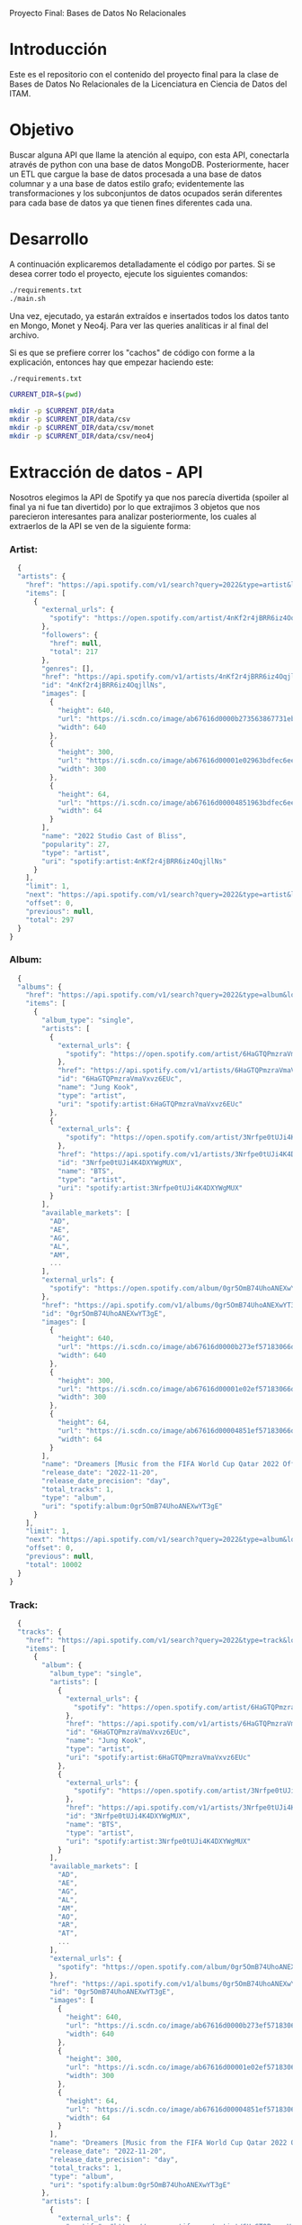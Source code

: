 #+Author: Diana Muñoz @DIANAIMC, Mariano Alcaraz @MarianoAlcarazAguilar, Sebastián Murillo @S-murilloG
# SpotifyAPI_tests
Proyecto Final: Bases de Datos No Relacionales

* Introducción
  Este es el repositorio con el contenido del proyecto final para la clase de Bases de Datos No Relacionales de la Licenciatura en Ciencia de Datos del ITAM. 
  
* Objetivo
  Buscar alguna API que llame la atención al equipo, con esta API, conectarla através de python con una base de datos MongoDB. Posteriormente, hacer un ETL que cargue la base de datos procesada a una base de datos columnar y a una base de datos estilo grafo; evidentemente las transformaciones y los subconjuntos de datos ocupados serán diferentes para cada base de datos ya que tienen fines diferentes cada una.

* Desarrollo
  A continuación explicaremos detalladamente el código por partes. Si se desea correr todo el proyecto, ejecute los siguientes comandos:

#+begin_src sh
./requirements.txt
./main.sh
#+end_src

Una vez, ejecutado, ya estarán extraídos e insertados todos los datos tanto en Mongo, Monet y Neo4j. Para ver las queries analíticas ir al final del archivo.

Si es que se prefiere correr los "cachos" de código con forme a la explicación, entonces hay que empezar haciendo este:

#+begin_src sh
./requirements.txt

CURRENT_DIR=$(pwd)

mkdir -p $CURRENT_DIR/data
mkdir -p $CURRENT_DIR/data/csv
mkdir -p $CURRENT_DIR/data/csv/monet
mkdir -p $CURRENT_DIR/data/csv/neo4j
#+end_src

* Extracción de datos - API
  Nosotros elegimos la API de Spotify ya que nos parecía divertida (spoiler al final ya ni fue tan divertido) por lo que extrajimos 3 objetos que nos parecieron interesantes para analizar posteriormente, los cuales al extraerlos de la API se ven de la siguiente forma:
*** Artist:
  #+begin_src js
  {
  "artists": {
    "href": "https://api.spotify.com/v1/search?query=2022&type=artist&locale=es-ES%2Ces%3Bq%3D0.9&offset=0&limit=1",
    "items": [
      {
        "external_urls": {
          "spotify": "https://open.spotify.com/artist/4nKf2r4jBRR6iz4OqjllNs"
        },
        "followers": {
          "href": null,
          "total": 217
        },
        "genres": [],
        "href": "https://api.spotify.com/v1/artists/4nKf2r4jBRR6iz4OqjllNs",
        "id": "4nKf2r4jBRR6iz4OqjllNs",
        "images": [
          {
            "height": 640,
            "url": "https://i.scdn.co/image/ab67616d0000b273563867731ebd689ae6cb46ae",
            "width": 640
          },
          {
            "height": 300,
            "url": "https://i.scdn.co/image/ab67616d00001e02963bdfec6eeb8a749d2114bc",
            "width": 300
          },
          {
            "height": 64,
            "url": "https://i.scdn.co/image/ab67616d00004851963bdfec6eeb8a749d2114bc",
            "width": 64
          }
        ],
        "name": "2022 Studio Cast of Bliss",
        "popularity": 27,
        "type": "artist",
        "uri": "spotify:artist:4nKf2r4jBRR6iz4OqjllNs"
      }
    ],
    "limit": 1,
    "next": "https://api.spotify.com/v1/search?query=2022&type=artist&locale=es-ES%2Ces%3Bq%3D0.9&offset=1&limit=1",
    "offset": 0,
    "previous": null,
    "total": 297
  }
}
 #+end_src 

*** Album:
  #+begin_src js
  {
  "albums": {
    "href": "https://api.spotify.com/v1/search?query=2022&type=album&locale=es-ES%2Ces%3Bq%3D0.9&offset=0&limit=1",
    "items": [
      {
        "album_type": "single",
        "artists": [
          {
            "external_urls": {
              "spotify": "https://open.spotify.com/artist/6HaGTQPmzraVmaVxvz6EUc"
            },
            "href": "https://api.spotify.com/v1/artists/6HaGTQPmzraVmaVxvz6EUc",
            "id": "6HaGTQPmzraVmaVxvz6EUc",
            "name": "Jung Kook",
            "type": "artist",
            "uri": "spotify:artist:6HaGTQPmzraVmaVxvz6EUc"
          },
          {
            "external_urls": {
              "spotify": "https://open.spotify.com/artist/3Nrfpe0tUJi4K4DXYWgMUX"
            },
            "href": "https://api.spotify.com/v1/artists/3Nrfpe0tUJi4K4DXYWgMUX",
            "id": "3Nrfpe0tUJi4K4DXYWgMUX",
            "name": "BTS",
            "type": "artist",
            "uri": "spotify:artist:3Nrfpe0tUJi4K4DXYWgMUX"
          }
        ],
        "available_markets": [
          "AD",
          "AE",
          "AG",
          "AL",
          "AM",
          ...
        ],
        "external_urls": {
          "spotify": "https://open.spotify.com/album/0gr5OmB74UhoANEXwYT3gE"
        },
        "href": "https://api.spotify.com/v1/albums/0gr5OmB74UhoANEXwYT3gE",
        "id": "0gr5OmB74UhoANEXwYT3gE",
        "images": [
          {
            "height": 640,
            "url": "https://i.scdn.co/image/ab67616d0000b273ef57183066d6cac0cabb85c6",
            "width": 640
          },
          {
            "height": 300,
            "url": "https://i.scdn.co/image/ab67616d00001e02ef57183066d6cac0cabb85c6",
            "width": 300
          },
          {
            "height": 64,
            "url": "https://i.scdn.co/image/ab67616d00004851ef57183066d6cac0cabb85c6",
            "width": 64
          }
        ],
        "name": "Dreamers [Music from the FIFA World Cup Qatar 2022 Official Soundtrack]",
        "release_date": "2022-11-20",
        "release_date_precision": "day",
        "total_tracks": 1,
        "type": "album",
        "uri": "spotify:album:0gr5OmB74UhoANEXwYT3gE"
      }
    ],
    "limit": 1,
    "next": "https://api.spotify.com/v1/search?query=2022&type=album&locale=es-ES%2Ces%3Bq%3D0.9&offset=1&limit=1",
    "offset": 0,
    "previous": null,
    "total": 10002
  }
}
  #+end_src
  
*** Track:
  #+begin_src js
  {
  "tracks": {
    "href": "https://api.spotify.com/v1/search?query=2022&type=track&locale=es-ES%2Ces%3Bq%3D0.9&offset=0&limit=1",
    "items": [
      {
        "album": {
          "album_type": "single",
          "artists": [
            {
              "external_urls": {
                "spotify": "https://open.spotify.com/artist/6HaGTQPmzraVmaVxvz6EUc"
              },
              "href": "https://api.spotify.com/v1/artists/6HaGTQPmzraVmaVxvz6EUc",
              "id": "6HaGTQPmzraVmaVxvz6EUc",
              "name": "Jung Kook",
              "type": "artist",
              "uri": "spotify:artist:6HaGTQPmzraVmaVxvz6EUc"
            },
            {
              "external_urls": {
                "spotify": "https://open.spotify.com/artist/3Nrfpe0tUJi4K4DXYWgMUX"
              },
              "href": "https://api.spotify.com/v1/artists/3Nrfpe0tUJi4K4DXYWgMUX",
              "id": "3Nrfpe0tUJi4K4DXYWgMUX",
              "name": "BTS",
              "type": "artist",
              "uri": "spotify:artist:3Nrfpe0tUJi4K4DXYWgMUX"
            }
          ],
          "available_markets": [
            "AD",
            "AE",
            "AG",
            "AL",
            "AM",
            "AO",
            "AR",
            "AT",
            ...
          ],
          "external_urls": {
            "spotify": "https://open.spotify.com/album/0gr5OmB74UhoANEXwYT3gE"
          },
          "href": "https://api.spotify.com/v1/albums/0gr5OmB74UhoANEXwYT3gE",
          "id": "0gr5OmB74UhoANEXwYT3gE",
          "images": [
            {
              "height": 640,
              "url": "https://i.scdn.co/image/ab67616d0000b273ef57183066d6cac0cabb85c6",
              "width": 640
            },
            {
              "height": 300,
              "url": "https://i.scdn.co/image/ab67616d00001e02ef57183066d6cac0cabb85c6",
              "width": 300
            },
            {
              "height": 64,
              "url": "https://i.scdn.co/image/ab67616d00004851ef57183066d6cac0cabb85c6",
              "width": 64
            }
          ],
          "name": "Dreamers [Music from the FIFA World Cup Qatar 2022 Official Soundtrack]",
          "release_date": "2022-11-20",
          "release_date_precision": "day",
          "total_tracks": 1,
          "type": "album",
          "uri": "spotify:album:0gr5OmB74UhoANEXwYT3gE"
        },
        "artists": [
          {
            "external_urls": {
              "spotify": "https://open.spotify.com/artist/6HaGTQPmzraVmaVxvz6EUc"
            },
            "href": "https://api.spotify.com/v1/artists/6HaGTQPmzraVmaVxvz6EUc",
            "id": "6HaGTQPmzraVmaVxvz6EUc",
            "name": "Jung Kook",
            "type": "artist",
            "uri": "spotify:artist:6HaGTQPmzraVmaVxvz6EUc"
          },
          {
            "external_urls": {
              "spotify": "https://open.spotify.com/artist/3Nrfpe0tUJi4K4DXYWgMUX"
            },
            "href": "https://api.spotify.com/v1/artists/3Nrfpe0tUJi4K4DXYWgMUX",
            "id": "3Nrfpe0tUJi4K4DXYWgMUX",
            "name": "BTS",
            "type": "artist",
            "uri": "spotify:artist:3Nrfpe0tUJi4K4DXYWgMUX"
          },
          {
            "external_urls": {
              "spotify": "https://open.spotify.com/artist/5C01hDqpEmrmDfUhX9YWsH"
            },
            "href": "https://api.spotify.com/v1/artists/5C01hDqpEmrmDfUhX9YWsH",
            "id": "5C01hDqpEmrmDfUhX9YWsH",
            "name": "FIFA Sound",
            "type": "artist",
            "uri": "spotify:artist:5C01hDqpEmrmDfUhX9YWsH"
          }
        ],
        "available_markets": [
          "AD",
          "AE",
          "AG",
          "AL",
          "AM",
          "AO",
          "AR",
          "AT",
          ...
        ],
        "disc_number": 1,
        "duration_ms": 201391,
        "explicit": false,
        "external_ids": {
          "isrc": "QZNMY2232113"
        },
        "external_urls": {
          "spotify": "https://open.spotify.com/track/1RDvyOk4WtPCtoqciJwVn8"
        },
        "href": "https://api.spotify.com/v1/tracks/1RDvyOk4WtPCtoqciJwVn8",
        "id": "1RDvyOk4WtPCtoqciJwVn8",
        "is_local": false,
        "name": "Dreamers [Music from the FIFA World Cup Qatar 2022 Official Soundtrack]",
        "popularity": 91,
        "preview_url": "https://p.scdn.co/mp3-preview/823c1a9c7d369229606c936174b152479fa92e0f?cid=774b29d4f13844c495f206cafdad9c86",
        "track_number": 1,
        "type": "track",
        "uri": "spotify:track:1RDvyOk4WtPCtoqciJwVn8"
      }
    ],
    "limit": 1,
    "next": "https://api.spotify.com/v1/search?query=2022&type=track&locale=es-ES%2Ces%3Bq%3D0.9&offset=1&limit=1",
    "offset": 0,
    "previous": null,
    "total": 10002
  }
}
  #+end_src
  
 En el siguiente escript nos encargamos de extraer 1000 (si es que hay) elementos de "artists", "albums" y "tracks" durante 5 años, en particular, entre el 2018 y el 2022.
 
*** Para poder extraer los datos tuvimos varias limitantes:
 
*1. Spotify solo nos permite extraer como máximo 50 objetos por request:*

  Iterativamente extraemos 50 objetos hasta llegar al número de objetos que realmente deseamos.
  
*2. De igual forma, solo nos permite extraer hasta 1000 elementos en total por query:*

  Por ello decidimos extraer 1000 elementos por objeto para 5 años distintos (cada año es un query diferente).
  
*3. Para poder hacer el request necesitamos tener una autorización, un token, para la cual tienes que generarla con un cuenta de Spotify:*

  Generamos credenciales de Spotify a partir de una cuenta de Spotify de un integrante del equipo (para fines del proyecto las credenciales están expuestas, pero una vez que el proyecto sea calificado se removerán). Dichas credenciales nos permiten generar un un token de autenticación por cada ejecución del proyecto. 

*4. Una vez obtenidos los elementos notamos que había repetidos pues Spotify te brinda los artistas de forma aleatoria y al no seguir un orden puede que nos por ejecución más de un elemento.*

 Con la librería iteration_utilities pudimos eliminar fácilmente aquellos elementos repetidos de la lista de jsons.
 
#+begin_src py
import requests
import datetime
import base64
import time

from pymongo import MongoClient
from iteration_utilities import unique_everseen

'''
get_access_token(client_id, client_secret, token_url)
'''
def get_access_token(client_id, client_secret, token_url):
    token_data = {"grant_type": "client_credentials"}
    creds = f"{client_id}:{client_secret}"
    creds_b64 = base64.b64encode(creds.encode())
    token_headers = {"Authorization": f"Basic {creds_b64.decode()}"}

    r = requests.post(token_url, data=token_data, headers=token_headers)
    if r.status_code not in range(200, 299):
        raise Exception("Could not authenticate client.")

    data = r.json()
    now = datetime.datetime.now()
    access_token = data['access_token']
    return access_token

'''
get_data(access_token, lista, limite, year, type)
acces_token: token de acceso a api
lista: lista en la que se desea agregar los datos
limite: offset máximo
year: año del que se desea extraer los datos
type: tipo de dato a extraer (artist, album, track)
'''
def get_data(access_token, lista, limite, year, type):
    offset = 0
    for _ in range(round(limite/50)):
        print('.', end='', flush=True)
        response = requests.get(
         f'https://api.spotify.com/v1/search?q=year%3A{year}&type={type}&limit=50&offset={offset}',
            headers={
                "Authorization": f"Bearer {access_token}",
                'Content-Type': 'application/json'
            }
        )
        json_resp = response.json()
        tipo_aux = f"{type}s"
        if tipo_aux in list(json_resp.keys()):
            current_data = json_resp[tipo_aux]['items']
            lista.extend(current_data)
            offset += 50
        else:
            break
    return lista

client_id = 'af1707ed062448f9aa96ffd1b36737ac'
client_secret = '017e9f625cc149b8b1e11c69bd21ef1d'
token_url = "https://accounts.spotify.com/api/token"

access_token = get_access_token(client_id, client_secret, token_url)

anio_inicio = 2018
anio_fin = 2023

inicio = time.time()

print('Obteniendo artistas…')
artistas = []
for year in range(anio_inicio, anio_fin):
    print(f'\n\tAño {year} ', end='')
    artistas = get_data(access_token, artistas, 1000, year, 'artist')
# Limpiamos los artistas para que no haya repetidos
artistas_final = list(unique_everseen(artistas))
print(f'\nArtistas encontrados previo a limpieza: {len(artistas)}')
print(f'Posterior a limpieza: {len(artistas_final)}')

print('\nObteniendo albums…')
albums = []
for year in range(anio_inicio, anio_fin):
    print(f'\n\tAño {year} ', end='')
    albums = get_data(access_token, albums, 1000, year, 'album')
# Limpiamos los albums para que no haya repetidos
albums_final = list(unique_everseen(albums))
print(f'\nAlbums encontrados previo a limpieza: {len(albums)}')
print(f'Posterior a limpieza: {len(albums_final)}')

print('\nObteniendo tracks…')
tracks = []
for year in range(anio_inicio, anio_fin):
    print(f'\n\tAño {year} ', end='')
    tracks = get_data(access_token, tracks, 1000, year, 'track')
# Limpiamos los tracks para que no haya repetidos
tracks_final = list(unique_everseen(tracks))
print(f'\nTracks encontrados previo a limpieza: {len(tracks)}')
print(f'Posterior a limpieza: {len(tracks_final)}')

fin = time.time()
# print(f"\nEjecución del programa en minutos: {(fin-inicio)/60}")
    #+end_src
    
 Una vez hecho lo anterior, podemos insertar nuestros datos en Mongo.
 
* Transfromación e incersión de datos
** Mongo

#+begin_src py
print('\n-------------------INSERTAMOS DATOS A MONGO----------------------')
# Inicializamos MongoClient
client = MongoClient()
# Indicamos el servidor
client = MongoClient('localhost', 27017)
my_database = client.spotify
my_collection1 = my_database.artists
my_collection2 = my_database.albums
my_collection3 = my_database.tracks
print('Insertamos artistas\n')
my_collection1.insert_many(artistas_final)
print('Insertamos albums\n')
my_collection2.insert_many(albums_final)
print('Insertamos tracks\n')
my_collection3.insert_many(tracks_final)
#+end_src

~Nota:~ Para que este código funcione, debe correrse junto al anterior y asegurarse que el contenedor de Mongo en Docker ya esté funcionando, lo cual el "main.sh" lo hace a través del siguiente script:

#+begin_src sh
# Paramos y eliminamos el contenedor en caso de que ya exista
echo 'Eliminamos el contendedor spotify en caso de que ya exista'
docker stop spotify > /dev/null
docker rm spotify > /dev/null

# Creamos un volumen que se llama spotify-data
echo 'Creamos el volumen y el contenedor spotify'
docker volume create spotify-data > /dev/null
# Creamos el contenedor con el volumen creado y con mongo como imagen 
docker run -d --name spotify -p 27017:27017 --mount source=spotify-data,target=/data mongo > /dev/null

# Iniciamos el contenedor
docker start spotify > /dev/null
sleep 2

# Eliminamos las colecciones en caso de que existan
docker exec -it spotify mongosh --quiet \
--eval 'use spotify' \
--eval 'db.artists.drop()' \
--eval 'db.albums.drop()' \
--eval 'db.tracks.drop()' \
--eval 'db.uw_artists.drop()' \
--eval 'db.uw_albums.drop()' \
--eval 'db.uw_tracks.drop()' \
> /dev/null
#+end_src

*Transformamos los datos*
Una vez insertados los datos, debemos extraer los datos correspondientes para insertarlos a una base de datos en Monet y otra en Neo4j, para ello tomamos 2 decisiones clave:

1. Hacer ~unwind~ a "artist" sobre sus géneros, ~unwind~ a "album" y a "track" sobre ~available_markets~ con el fin de análisar los géneros de los artistas y los paises donde las canciones y albumes se encuentran disponibles. Por la naturaleza de dichos objetos, habrán muchísimos elementos repetidos y qué mejor lugar para hacer la analítica que *Monet*
2. Hacer ~unwind~ a "album" y a "track" sobre ~artists_id~ con el fin de análizar las relaciones entre "artists", "albums" y "tracks". Y qué mejor lugar para hacer la analítica de relaciones entre objetos que en *Neo4j*

Para ello, ejecutamos el siguiente script:

#+begin_src sh
# PARA MONET

echo "Unwinds para Monet:"

echo -e "\n\tArtists -> géneros"
# Hacemos el unwind de los artistas sobre los géneros
docker exec -it spotify mongosh --quiet \
--eval 'use spotify' \
--eval 'db.artists.aggregate([{$unwind:"$genres"}, {$project:{_id:0}}, {$out:"uw_artists_mon"}])'

echo -e "\tAlbums -> 'available markets'"
# Hacemos el unwind de albums sobre available_markets
docker exec -it spotify mongosh --quiet \
--eval 'use spotify' \
--eval 'db.albums.aggregate([{$unwind:"$available_markets"}, {$project:{_id:0}}, {$out:"uw_albums_mon"}])'

echo -e "\tTracks -> 'available markets'"
# Hacemos el unwind de tracks sobre available_markets
docker exec -it spotify mongosh --quiet \
--eval 'use spotify' \
--eval 'db.tracks.aggregate([{$unwind:"$available_markets"}, {$project: {_id:0}}, {$out:"uw_tracks_mon"}])'

# ------------------------------------------------------------------------------------------

# PARA NEO4J

echo -e "\nUnwinds para Neo4j"

echo -e "\n\tArtists -> géneros"

# Hacemos el unwind de los artistas sobre los géneros
docker exec -it spotify mongosh --quiet \
--eval 'use spotify' \
--eval 'db.artists.aggregate([{$project:{_id:0}}, {$out:"uw_artists_neo"}])' 

echo -e "\tAlbums ->  artists"
# Hacemos el unwind de albums sobre available_markets
docker exec -it spotify mongosh --quiet \
--eval 'use spotify' \
--eval 'db.albums.aggregate([{$unwind:"$artists"}, {$project:{_id:0}}, {$out:"uw_albums_neo"}])'

echo -e "\tTracks -> artists"
# Hacemos el unwind de tracks sobre available_markets
docker exec -it spotify mongosh --quiet \
--eval 'use spotify' \
--eval 'db.tracks.aggregate([{$unwind:"$artists"}, {$project: {_id:0}}, {$out:"uw_tracks_neo"}])' 
#+end_src

Una vez hechos los ~unwind~ e insertarlos a nuevas colecciones, estas las extraemos como archivos ~.json~ y posteriormente dichos archivos los tranformamos a ~csv~. Nótese que como Mongo está en un contenedor de Docker, debemos sacar dichos archivos de Docker para tener acceso a ellos en nuestra computadora, eso hacemos a continuación:

#+begin_src sh
# Nota: esto supone que los datos ya están cargados en un docker
WORKING_DIR=$(pwd)
WORKING_DIR=$WORKING_DIR/data

# Encendemos el docker por si no estaba
CONTAINER_NAME='spotify'
# docker start $CONTAINER_NAME

# Corremos el script para generar los datos con unwind
#./scripts/make_unwinds.sh

# Creamos una carpeta en el contenedor para guardar las colecciones que vayamos bajando
docker exec $CONTAINER_NAME mkdir -p data_spotify

# Exportamos los datos de la base de datos a un archivo .json
# Ese archivo sigue dentro de la terminal del contenedor docker
DATA_BASE_NAME='spotify'

echo "Exportamos archivos json para Monet"

COLLECTION_NAME='uw_albums_mon'
OUTPUT_FILE='/data_spotify/albums_mon.json'
docker exec $CONTAINER_NAME mongoexport -d $DATA_BASE_NAME -c $COLLECTION_NAME --out $OUTPUT_FILE > /dev/null
echo -e '\n'

# Extraemos los artistas
COLLECTION_NAME='uw_artists_mon'
OUTPUT_FILE='/data_spotify/artists_mon.json'
docker exec $CONTAINER_NAME mongoexport -d $DATA_BASE_NAME -c $COLLECTION_NAME --out $OUTPUT_FILE > /dev/null
echo -e '\n'

# Extraemos las canciones
COLLECTION_NAME='uw_tracks_mon'
OUTPUT_FILE='/data_spotify/tracks_mon.json'
docker exec $CONTAINER_NAME mongoexport -d $DATA_BASE_NAME -c $COLLECTION_NAME --out $OUTPUT_FILE > /dev/null
echo -e '\n'

echo "Exportamos archivos json para Neo4j"

COLLECTION_NAME='uw_albums_neo'
OUTPUT_FILE='/data_spotify/albums_neo.json'
docker exec $CONTAINER_NAME mongoexport -d $DATA_BASE_NAME -c $COLLECTION_NAME --out $OUTPUT_FILE > /dev/null
echo -e '\n'

# Extraemos los artistas
COLLECTION_NAME='uw_artists_neo'
OUTPUT_FILE='/data_spotify/artists_neo.json'
docker exec $CONTAINER_NAME mongoexport -d $DATA_BASE_NAME -c $COLLECTION_NAME --out $OUTPUT_FILE > /dev/null
echo -e '\n'

# Extraemos las canciones
COLLECTION_NAME='uw_tracks_neo'
OUTPUT_FILE='/data_spotify/tracks_neo.json'
docker exec $CONTAINER_NAME mongoexport -d $DATA_BASE_NAME -c $COLLECTION_NAME --out $OUTPUT_FILE > /dev/null
echo -e '\n'

# Ahora que el archivo está en la terminal del contenedor, tenemos que sacarlo de ahí
# Necesitamos el ID del contenedor
ID_CONTAINER=$(docker ps -aqf "name=$CONTAINER_NAME")
docker cp $ID_CONTAINER:/data_spotify $WORKING_DIR/
#docker exec $ID_CONTAINER cp /data_spotify $WORKING_DIR
#+end_src

Una vez que tenemos los archivos ~json~ en nuestra máquina, ahora sí podemos transformarlos a csv. En el siguiente script podemos ver que tuvimos que limpiar los nombres de los "artists", "albums" y "tracks" (estuvo horrible porque no podíamos insertarlos a Monet porque habían carcteres especiales que no veíamos, fue un dolor de cabeza mientras no sabíamos cuál era el error), lo hicimos tanto para los csvs para Monet como los que eran para Neo4j.

#+begin_src sh
WORKING_DIR=$(pwd)
WORKING_DIR=$WORKING_DIR/data

echo "Obtenemos archivos csv para Monet"

echo 'followers,genre,artist_id,popularity,namee' > $WORKING_DIR/csv/monet/artists.csv
echo 'available_market,album_id,release_date,total_tracks,namee' > $WORKING_DIR/csv/monet/albums.csv
echo 'album_id,available_market,disc_number,duration_ms,explicit,track_id,popularity,track_number,namee' > $WORKING_DIR/csv/monet/tracks.csv 

echo -e '\n\t- Convirtiendo artistas'
jq -r '[.followers.total, .genres, .id, .popularity, .name] | @csv' $WORKING_DIR/data_spotify/artists_mon.json | awk -F, '{printf "%s,%s,%s,%s,%s\n", $1, $2, $3, $4, $5}' >> $WORKING_DIR/csv/monet/artists.csv
echo -e '\t- Convirtiendo albums'
jq -r '[.available_markets, .id, .release_date, .total_tracks, .name] | @csv' $WORKING_DIR/data_spotify/albums_mon.json | awk -F, '{printf "%s,%s,%s, %s,%s\n", $1, $2, $3, $4, $5}' >> $WORKING_DIR/csv/monet/albums.csv
echo -e '\t- Convirtiendo tracks'
jq -r '[.album.id, .available_markets, .disc_number, .duration_ms, .explicit, .id, .popularity, .track_number, .name] | @csv' $WORKING_DIR/data_spotify/tracks_mon.json | awk -F, '{printf "%s,%s,%s,%s,%s,%s,%s,%s,%s\n", $1, $2, $3, $4, $5, $6, $7, $8, $9}' >> $WORKING_DIR/csv/monet/tracks.csv
 
#Ahora vamos a agregar las comillas de cierre que falten a los nombres de artista, album y track.
#Ademas realizamos la limpieza de los datos de caracteres especiales e indeseados.
#(Esto pasa porque hay artistas, albumes y tracks que tienen comas en su nombre)

#Artists
cat $WORKING_DIR/csv/monet/artists.csv | sed 's/.$//' | sed 's/$/"/' | sed '1s/.$//' | sed "$ d" | sed 's/"//g' | sed 's/\r/\\r/g' | sed 's/\\//g' | sed "s/[#|$|%|*|@|&|'|-|_|¿|?|+|=]//g" | sed 's/[^a-zA-Z0-9, -]//g' > $WORKING_DIR/csv/monet/artists_mon.csv
#Albums
cat $WORKING_DIR/csv/monet/albums.csv | sed 's/.$//' | sed 's/$/"/' | sed '1s/.$//' | sed "$ d" | sed 's/"//g' | sed 's/\r/\\r/g' | sed 's/\\//g' | sed "s/[#|$|%|*|@|&|'|-|_|¿|?|+|=]//g" | sed 's/[^a-zA-Z0-9, -]//g' > $WORKING_DIR/csv/monet/albums_mon.csv
#Tracks
cat $WORKING_DIR/csv/monet/tracks.csv | sed 's/.$//' | sed 's/$/"/' | sed '1s/.$//' | sed "$ d" | sed 's/"//g' | sed 's/\r/\\r/g' | sed 's/\\//g' | sed "s/[#|$|%|*|@|&|'|-|_|¿|?|+|=]//g" | sed 's/[^a-zA-Z0-9, -]//g' > $WORKING_DIR/csv/monet/tracks_mon.csv

#Eliminamos los csv auxiliares
rm $WORKING_DIR/csv/monet/artists.csv
rm $WORKING_DIR/csv/monet/albums.csv
rm $WORKING_DIR/csv/monet/tracks.csv

echo -e "\nObtenemos archivos csv para Neo4j"

echo 'followers,artist_id,popularity,namee' > $WORKING_DIR/csv/neo4j/artists.csv
echo 'artist_id,album_id,release_date,total_tracks,namee' > $WORKING_DIR/csv/neo4j/albums.csv
echo 'album_id,artist_id,disc_number,duration_ms,explicit,track_id,popularity,track_number,namee' > $WORKING_DIR/csv/neo4j/tracks.csv 

echo -e '\n\t- Convirtiendo artistas'
jq -r '[.followers.total, .id, .popularity, .name] | @csv' $WORKING_DIR/data_spotify/artists_neo.json | awk -F, '{printf "%s,%s,%s,%s\n", $1, $2, $3, $4}' >> $WORKING_DIR/csv/neo4j/artists.csv
echo -e '\t- Convirtiendo albums'
jq -r '[.artists.id, .id, .release_date, .total_tracks, .name] | @csv' $WORKING_DIR/data_spotify/albums_neo.json | awk -F, '{printf "%s,%s,%s, %s,%s\n", $1, $2, $3, $4, $5}' >> $WORKING_DIR/csv/neo4j/albums.csv
echo -e '\t- Convirtiendo tracks'
jq -r '[.album.id, .artists.id, .disc_number, .duration_ms, .explicit, .id, .popularity, .track_number, .name] | @csv' $WORKING_DIR/data_spotify/tracks_neo.json | awk -F, '{printf "%s,%s,%s,%s,%s,%s,%s,%s,%s\n", $1, $2, $3, $4, $5, $6, $7, $8, $9}' >> $WORKING_DIR/csv/neo4j/tracks.csv
 
#Ahora vamos a agregar las comillas de cierre que falten a los nombres de artista, album y track.
#Ademas realizamos la limpieza de los datos de caracteres especiales e indeseados.
#(Esto pasa porque hay artistas, albumes y tracks que tienen comas en su nombre)

#Artists
cat $WORKING_DIR/csv/neo4j/artists.csv | sed 's/.$//' | sed 's/$/"/' | sed '1s/.$//' | sed "$ d" | sed 's/"//g' | sed 's/\r/\\r/g' | sed 's/\\//g' | sed "s/[#|$|%|*|@|&|'|-|_|¿|?|+|=]//g" | sed 's/[^a-zA-Z0-9, -]//g' > $WORKING_DIR/csv/neo4j/artists_neo.csv
#Albums
cat $WORKING_DIR/csv/neo4j/albums.csv | sed 's/.$//' | sed 's/$/"/' | sed '1s/.$//' | sed "$ d" | sed 's/"//g' | sed 's/\r/\\r/g' | sed 's/\\//g' | sed "s/[#|$|%|*|@|&|'|-|_|¿|?|+|=]//g" | sed 's/[^a-zA-Z0-9, -]//g' > $WORKING_DIR/csv/neo4j/albums_neo.csv
#Tracks
cat $WORKING_DIR/csv/neo4j/tracks.csv | sed 's/.$//' | sed 's/$/"/' | sed '1s/.$//' | sed "$ d" | sed 's/"//g' | sed 's/\r/\\r/g' | sed 's/\\//g' | sed "s/[#|$|%|*|@|&|'|-|_|¿|?|+|=]//g" | sed 's/[^a-zA-Z0-9, -]//g' > $WORKING_DIR/csv/neo4j/tracks_neo.csv

#Eliminamos los csv auxiliares
rm $WORKING_DIR/csv/neo4j/artists.csv
rm $WORKING_DIR/csv/neo4j/albums.csv
rm $WORKING_DIR/csv/neo4j/tracks.csv
#+end_src

Ahora sí ya estamos listos para insertar los datos a Monet y Neo4j :D
** MONET
Primero creamos el contenedor de Docker con la imagen de Monet y creamos la base de datos "spotify".

Luego copiamos los archivos de nuestra máquina dentro del docker para poder incertar los datos a la base de datos de monet. Creamos las tablas y finalmente incertamos los datos. 

Todas las columanas tienen tipo de dato ~varchar~, esto para evitar errores que requirieran mayor limpieza de datos. Esto no es gran problema pues para las queries (que veremos al final de este documento) podemos castear los datos.

#+begin_src sh
WORKING_DIR=$(pwd)
WORKING_DIR=$WORKING_DIR/data

echo 'Eliminamos el contendedor monetdb en caso de que ya exista'
docker stop monetdb > /dev/null
docker rm monetdb > /dev/null

# Creamos el contenedor con monet
echo 'Creamos el contenedor'
docker run -d --name monetdb -p 50001:50000 --mount source=spotify-data,target=/data monetdb/monetdb > /dev/null

# Metemos los datos que queremos adentro del volumen
echo -e '\nInsertamos al docker archivos csv'
docker cp $WORKING_DIR/csv/monet monetdb:/data

echo 'Creamos base de datos "spotify"'
docker exec -it monetdb monetdb create -p monetdb spotify > /dev/null

# Entramos a la base de datos con el mclient
#echo 'La contrasena es "monetdb"'
#docker exec -it monetdb mclient -u monetdb -d spotify

# Creamos las tablas de la base de datos.
echo -e "\nCreamos tablas:"

echo "- Tabla artist"
docker exec -i monetdb mclient -d spotify -s "create table if not exists artist(followers varchar(100), genre varchar(100),artist_id varchar(100),popularity varchar(100),name varchar(200));"

echo "- Tabla album"
docker exec -i monetdb mclient -d spotify -s "create table if not exists album(available_market varchar(100),album_id varchar(100),release_date varchar(100),total_tracks varchar(100),name varchar(200));"

echo "- Tabla track"
docker exec -i monetdb mclient -d spotify -s "create table if not exists track(album_id varchar(100),available_market varchar(100),disc_number varchar(100),duration_ms varchar(100),explicit varchar(100), track_id varchar(50),popularity varchar(50),track_number varchar(50),name varchar(200));"

# Insertamos los datos en las tablas.
echo -e '\nInsertamos datos en tablas:'

echo '- Datos de artistas'
docker exec -i monetdb mclient -d spotify -s "copy offset 2 into artist from '/data/monet/artists_mon.csv' on client using delimiters ',',E'\n',E'\"' null as ' ';"

echo '- Datos de albums'
docker exec -i monetdb mclient -d spotify -s "copy offset 2 into album from '/data/monet/albums_mon.csv' on client using delimiters ',',E'\n',E'\"' null as ' ';"

echo '- Datos de tracks'
docker exec -i monetdb mclient -d spotify -s "copy offset 2 into track from '/data/monet/tracks_mon.csv' on client using delimiters ',',E'\n',E'\"' null as ' ';"
#+end_src

** NEO4J
Ahora sí, otra pesadilla (horas de programar enajenadamente)
Primero creamos el contenedor de Docker con la imagen de Neo4j. Hasta aquí todo muy bonito, pero luego había que meter los datos al docker (sin perder permisos en el intento :´) y ponerla en una carpeta exacta).

Luego copiamos los archivos de nuestra máquina dentro del docker para poder incertar los datos a la base de datos de noe4j. Incertamos los datos y finalmente creamos las relaciones entre los nodos:

1. *Artists y Albums*: a partir del artist_id.
2. *Tracks y Albums*: a partir del album_id
3. *Tracks y Artists*; a partir del artist_id

#+begin_src
WORKING_DIR=$(pwd)
WORKING_DIR=$WORKING_DIR/data/csv/neo4j


#Primero debemos tener la imagen de neo4j en el docker, de no ser así, ejecutamos:
#docker pull neo4j

#Verificamos que tenemos la imagen
#docker images| grep neo4j

echo 'Eliminamos el contendedor neo4jdb en caso de que ya exista'
docker stop neo4jdb > /dev/null
docker rm neo4jdb > /dev/null

# Creamos el contenedor con neo4j
echo 'Creamos el contenedor'
docker run -d --name neo4jdb -p 7474:7474 -p 7687:7687 -v $WORKING_DIR:/var/lib/neo4j/import --env NEO4J_AUTH=neo4j/test neo4j > /dev/null

echo 'Please wait, this will take some time...'
sleep 15
echo 'Insertamos al docker archivos csv'

echo -e "\nCreamos Nodos:"
# Artists
echo "	> Artists"
docker exec -t neo4jdb cypher-shell -u neo4j -p test 'LOAD CSV WITH HEADERS FROM "file:///artists_neo.csv" AS row CREATE (n:Artist) SET n = row, n.followers = toInteger(row.followers), n.popularity = toInteger(row.popularity);'

echo "	> Albums"
docker exec -t neo4jdb cypher-shell -u neo4j -p test 'LOAD CSV WITH HEADERS FROM "file:///albums_neo.csv" AS row CREATE (n:Album) SET n = row, n.releaseDate = date(row.releasedate), n.totalTracks = toInteger(row.totaltracks);'

echo "	> Tracks"
docker exec -t neo4jdb cypher-shell -u neo4j -p test 'LOAD CSV WITH HEADERS FROM "file:///tracks_neo.csv" AS row CREATE (n:Track) SET n = row, n.discNumber = toInteger(row.discnumber), n.durationMs = toInteger(row.durationms), n.explicit = toBoolean(row.explicit), n.popularity = toInteger(row.popularity), n.trackNumber = toInteger(row.tracknumber);'


echo -e "\nCreamos relaciones entre nodos:"

echo "	> Edges entre Artists y Albums"
docker exec -t neo4jdb cypher-shell -u neo4j -p test 'MATCH (ar:Artist),(al:Album) WHERE ar.artistid = al.artistid CREATE (al)-[:ALBUM_OF_ARTIST]->(ar)'

echo "	> Edges entre Tracks y Albums"
docker exec -t neo4jdb cypher-shell -u neo4j -p test 'MATCH (t:Track),(al:Album) WHERE t.albumid = al.albumid CREATE (t)-[:TRACK_OF_ALBUM]->(al)'

echo "	> Edges entre Tracks y Artists"
docker exec -t neo4jdb cypher-shell -u neo4j -p test 'MATCH (t:Track),(ar:Artist) WHERE t.artistid = ar.artistid CREATE (t)-[:TRACK_OF_ARTIST]->(ar)'
#+end_src

* Queries analíticas

